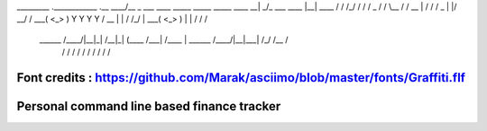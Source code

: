 _________                                           .____________        .__         ____/\__ 
\_   ___ \  ____   _____   _____ _____    ____    __| _/\_   ___ \  ____ |__| ____  /   / /_/ 
/    \  \/ /  _ \ /     \ /     \\__  \  /    \  / __ | /    \  \/ /  _ \|  |/    \ \__/ / \  
\     \___(  <_> )  Y Y  \  Y Y  \/ __ \|   |  \/ /_/ | \     \___(  <_> )  |   |  \/ / /   \ 
 \______  /\____/|__|_|  /__|_|  (____  /___|  /\____ |  \______  /\____/|__|___|  /_/ /__  / 
    \/             \/      \/     \/     \/      \/         \/               \/  \/   \/      

Font credits : https://github.com/Marak/asciimo/blob/master/fonts/Graffiti.flf
========================
Personal command line based finance tracker
========================
